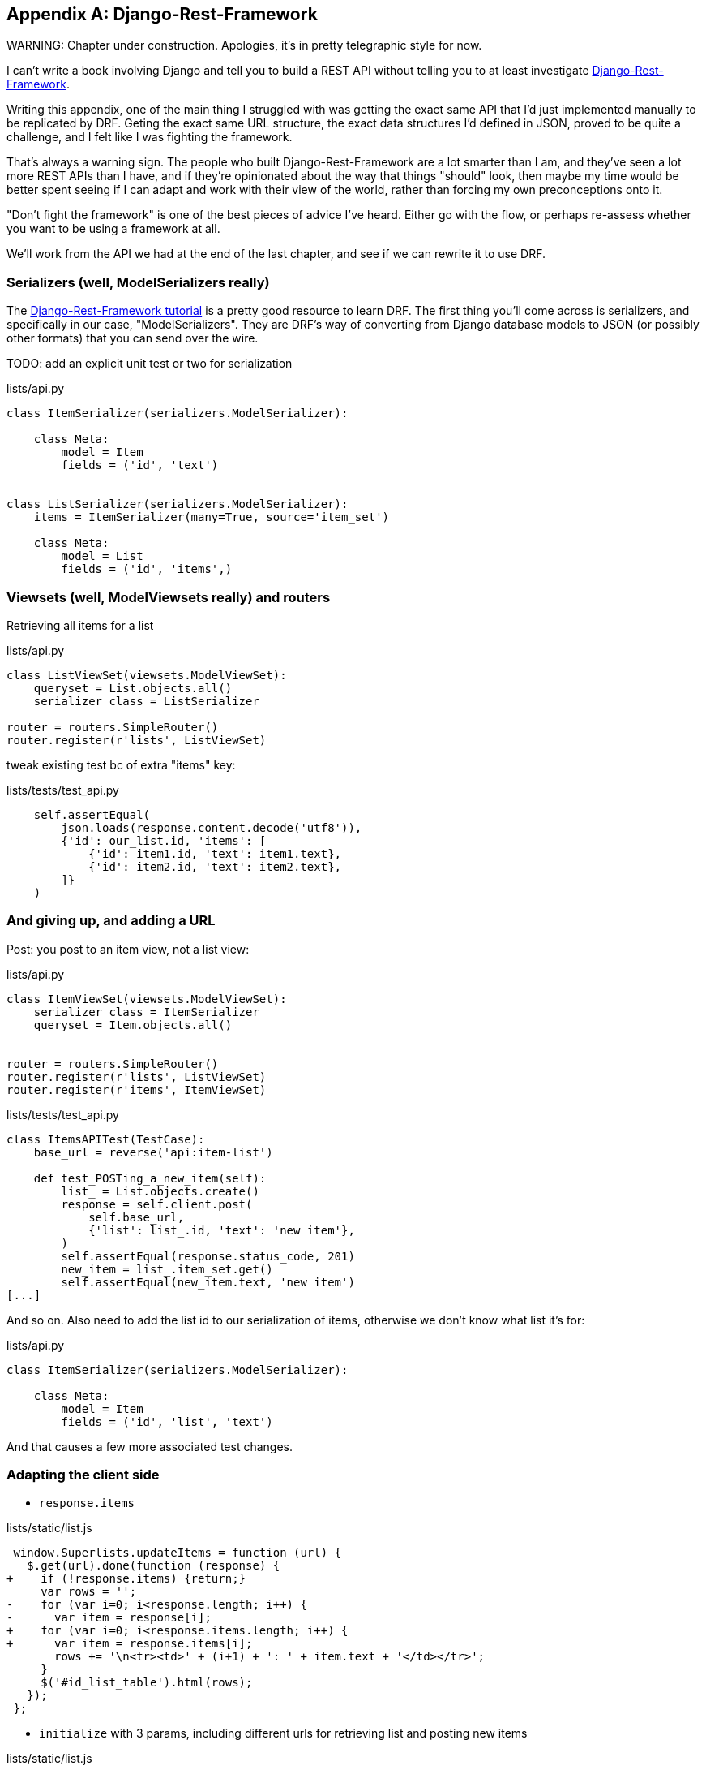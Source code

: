 [[appendix-rest-api-frontend]]
[appendix]
Django-Rest-Framework
---------------------

(((REST)))
(((API)))
WARNING: Chapter under construction.  Apologies, it's in pretty telegraphic style for now.

I can't write a book involving Django and tell you to build a REST API without
telling you to at least investigate
http://www.django-rest-framework.org/[Django-Rest-Framework].


Writing this appendix, one of the main thing I struggled with was getting the
exact same API that I'd just implemented manually to be replicated by DRF. 
Geting the exact same URL structure, the exact data structures I'd defined
in JSON, proved to be quite a challenge, and I felt like I was fighting the
framework.

That's always a warning sign.  The people who built Django-Rest-Framework
are a lot smarter than I am, and they've seen a lot more REST APIs than I
have, and if they're opinionated about the way that things "should" look,
then maybe my time would be better spent seeing if I can adapt and work
with their view of the world, rather than forcing my own preconceptions
onto it.

"Don't fight the framework" is one of the best pieces of advice I've heard.
Either go with the flow, or perhaps re-assess whether you want to be using
a framework at all.

We'll work from the API we had at the end of the last chapter, 
and see if we can rewrite it to use DRF.


Serializers (well, ModelSerializers really)
~~~~~~~~~~~~~~~~~~~~~~~~~~~~~~~~~~~~~~~~~~~

The http://www.django-rest-framework.org/#tutorial[Django-Rest-Framework tutorial]
is a pretty good resource to learn DRF.  The first thing you'll come across
is serializers, and specifically in our case, "ModelSerializers". They are
DRF's way of converting from Django database models to JSON (or possibly other
formats) that you can send over the wire.

 

TODO: add an explicit unit test or two for serialization


[role="sourcecode"]
.lists/api.py
[source,python]
----
class ItemSerializer(serializers.ModelSerializer):

    class Meta:
        model = Item
        fields = ('id', 'text')


class ListSerializer(serializers.ModelSerializer):
    items = ItemSerializer(many=True, source='item_set')

    class Meta:
        model = List
        fields = ('id', 'items',)
----


Viewsets (well, ModelViewsets really) and routers
~~~~~~~~~~~~~~~~~~~~~~~~~~~~~~~~~~~~~~~~~~~~~~~~~

Retrieving all items for a list


[role="sourcecode"]
.lists/api.py
[source,python]
----
class ListViewSet(viewsets.ModelViewSet):
    queryset = List.objects.all()
    serializer_class = ListSerializer

router = routers.SimpleRouter()
router.register(r'lists', ListViewSet)
----


tweak existing test bc of extra "items" key:

[role="sourcecode"]
.lists/tests/test_api.py
[source,python]
----
    self.assertEqual(
        json.loads(response.content.decode('utf8')),
        {'id': our_list.id, 'items': [
            {'id': item1.id, 'text': item1.text},
            {'id': item2.id, 'text': item2.text},
        ]}
    )
----


And giving up, and adding a URL
~~~~~~~~~~~~~~~~~~~~~~~~~~~~~~~

Post:  you post to an item view, not a list view:


[role="sourcecode"]
.lists/api.py
[source,python]
----
class ItemViewSet(viewsets.ModelViewSet):
    serializer_class = ItemSerializer
    queryset = Item.objects.all()


router = routers.SimpleRouter()
router.register(r'lists', ListViewSet)
router.register(r'items', ItemViewSet)
----


[role="sourcecode"]
.lists/tests/test_api.py
[source,python]
----
class ItemsAPITest(TestCase):
    base_url = reverse('api:item-list')

    def test_POSTing_a_new_item(self):
        list_ = List.objects.create()
        response = self.client.post(
            self.base_url,
            {'list': list_.id, 'text': 'new item'},
        )
        self.assertEqual(response.status_code, 201)
        new_item = list_.item_set.get()
        self.assertEqual(new_item.text, 'new item')
[...]
----

And so on.  Also need to add the list id to our
serialization of items, otherwise we don't know
what list it's for:


[role="sourcecode"]
.lists/api.py
[source,python]
----
class ItemSerializer(serializers.ModelSerializer):

    class Meta:
        model = Item
        fields = ('id', 'list', 'text')
----


And that causes a few more associated test changes.


Adapting the client side
~~~~~~~~~~~~~~~~~~~~~~~~

* `response.items`


[role="sourcecode"]
.lists/static/list.js
[source,diff]
----
 window.Superlists.updateItems = function (url) {
   $.get(url).done(function (response) {
+    if (!response.items) {return;}
     var rows = '';
-    for (var i=0; i<response.length; i++) {
-      var item = response[i];
+    for (var i=0; i<response.items.length; i++) {
+      var item = response.items[i];
       rows += '\n<tr><td>' + (i+1) + ': ' + item.text + '</td></tr>';
     }
     $('#id_list_table').html(rows);
   });
 };
----

* `initialize` with 3 params, including different urls
  for retrieving list and posting new items
 
[role="sourcecode"]
.lists/static/list.js
[source,diff]
----
-window.Superlists.initialize = function (url) {
+window.Superlists.initialize = function (params) {
   $('input[name="text"]').on('keypress', function () {
     $('.has-error').hide();
   });
 
-  if (url) {
-    window.Superlists.updateItems(url);
+  if (params) {
+    window.Superlists.updateItems(params.listApiUrl);
 
     var form = $('#id_item_form');
     form.on('submit', function(event) {
       event.preventDefault();
-      $.post(url, {
+      $.post(params.itemsApiUrl, {
+        'list': params.listId,
         'text': form.find('input[name="text"]').val(),
         'csrfmiddlewaretoken': form.find('input[name="csrfmiddlewaretoken"]').val(),
       }).done(function () {
         $('.has-error').hide();
-        window.Superlists.updateItems(url);
+        window.Superlists.updateItems(params.listApiUrl);
       }).fail(function (xhr) {
         $('.has-error').show();
----


And a few more to do with error handling


.Django-Rest-Framework tips
*******************************************************************************

Don't fight the framework::
    Going with the flow is the best way to stay productive.  That, or maybe
    don't use the framework.  Or use it at a lower level.


*******************************************************************************

